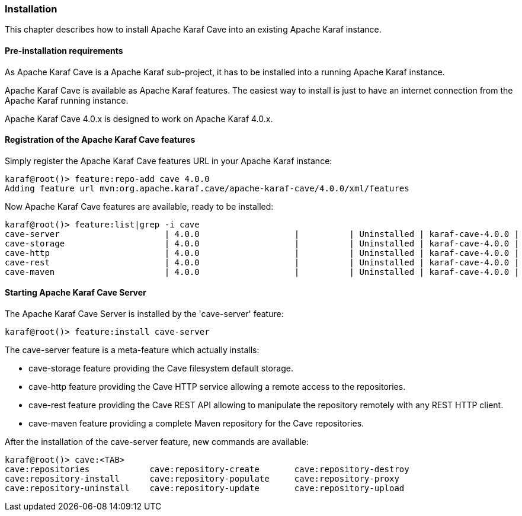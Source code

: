 //
// Licensed under the Apache License, Version 2.0 (the "License");
// you may not use this file except in compliance with the License.
// You may obtain a copy of the License at
//
//      http://www.apache.org/licenses/LICENSE-2.0
//
// Unless required by applicable law or agreed to in writing, software
// distributed under the License is distributed on an "AS IS" BASIS,
// WITHOUT WARRANTIES OR CONDITIONS OF ANY KIND, either express or implied.
// See the License for the specific language governing permissions and
// limitations under the License.
//

=== Installation

This chapter describes how to install Apache Karaf Cave into an existing Apache Karaf instance.

==== Pre-installation requirements

As Apache Karaf Cave is a Apache Karaf sub-project, it has to be installed into a running Apache Karaf instance.

Apache Karaf Cave is available as Apache Karaf features. The easiest way to install is just to have an internet
connection from the Apache Karaf running instance.

Apache Karaf Cave 4.0.x is designed to work on Apache Karaf 4.0.x.

==== Registration of the Apache Karaf Cave features

Simply register the Apache Karaf Cave features URL in your Apache Karaf instance:

----
karaf@root()> feature:repo-add cave 4.0.0
Adding feature url mvn:org.apache.karaf.cave/apache-karaf-cave/4.0.0/xml/features
----

Now Apache Karaf Cave features are available, ready to be installed:

----
karaf@root()> feature:list|grep -i cave
cave-server                     | 4.0.0                   |          | Uninstalled | karaf-cave-4.0.0 |
cave-storage                    | 4.0.0                   |          | Uninstalled | karaf-cave-4.0.0 |
cave-http                       | 4.0.0                   |          | Uninstalled | karaf-cave-4.0.0 |
cave-rest                       | 4.0.0                   |          | Uninstalled | karaf-cave-4.0.0 |
cave-maven                      | 4.0.0                   |          | Uninstalled | karaf-cave-4.0.0 |
----

==== Starting Apache Karaf Cave Server

The Apache Karaf Cave Server is installed by the 'cave-server' feature:

----
karaf@root()> feature:install cave-server
----

The cave-server feature is a meta-feature which actually installs:

* cave-storage feature providing the Cave filesystem default storage.
* cave-http feature providing the Cave HTTP service allowing a remote access to the repositories.
* cave-rest feature providing the Cave REST API allowing to manipulate the repository remotely with any REST HTTP client.
* cave-maven feature providing a complete Maven repository for the Cave repositories.

After the installation of the cave-server feature, new commands are available:

----
karaf@root()> cave:<TAB>
cave:repositories            cave:repository-create       cave:repository-destroy
cave:repository-install      cave:repository-populate     cave:repository-proxy
cave:repository-uninstall    cave:repository-update       cave:repository-upload
----
